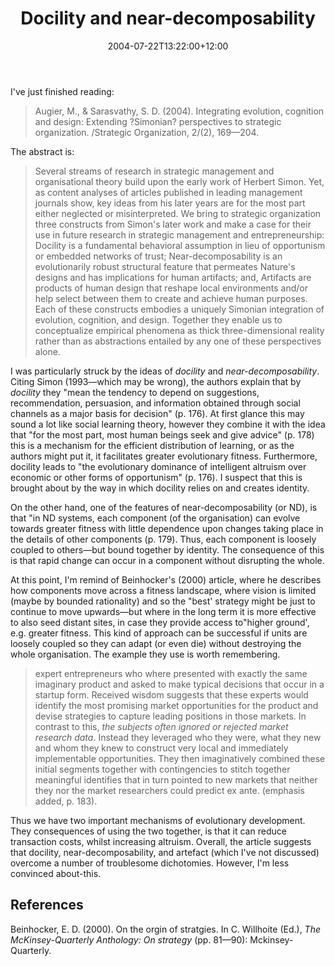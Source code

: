#+title: Docility and near-decomposability
#+date: 2004-07-22T13:22:00+12:00
#+lastmod: 2004-07-22T13:22:00+12:00
#+categories[]: Research
#+tags[]: Articles
#+slug: docility-and-near-decomposability
#+draft: False

I've just finished reading:

#+BEGIN_QUOTE

Augier, M., & Sarasvathy, S. D. (2004). Integrating evolution, cognition and design: Extending ?Simonian? perspectives to strategic organization. /Strategic Organization, 2/(2), 169---204. 

#+END_QUOTE

The abstract is:

#+BEGIN_QUOTE 

Several streams of research in strategic management and organisational theory build upon the early work of Herbert Simon. Yet, as content analyses of articles published in leading management journals show, key ideas from his later years are for the most part either neglected or misinterpreted. We bring to strategic organization three constructs from Simon's later work and make a case for their use in future research in strategic management and entrepreneurship: Docility is a fundamental behavioral assumption in lieu of opportunism or embedded networks of trust; Near-decomposability is an evolutionarily robust structural feature that permeates Nature's designs and has implications for human artifacts; and, Artifacts are products of human design that reshape local environments and/or help select between them to create and achieve human purposes. Each of these constructs embodies a uniquely Simonian integration of evolution, cognition, and design. Together they enable us to conceptualize empirical phenomena as thick three-dimensional reality rather than as abstractions entailed by any one of these perspectives alone.


#+END_QUOTE

I was particularly struck by the ideas of /docility/ and /near-decomposability/. Citing Simon (1993---which may be wrong), the authors explain that by /docility/ they "mean the tendency to depend on suggestions, recommendation, persuasion, and information obtained through social channels as a major basis for decision" (p. 176). At first glance this may sound a lot like social learning theory, however they combine it with the idea that "for the most part, most human beings seek and give advice" (p. 178) this is a mechanism for the efficient distribution of learning, or as the authors might put it, it facilitates greater evolutionary fitness. Furthermore, docility leads to "the evolutionary dominance of intelligent altruism over economic or other forms of opportunism" (p. 176). I suspect that this is brought about by the way in which docility relies on and creates identity.

On the other hand, one of the features of near-decomposability (or ND), is that "in ND systems, each component (of the organisation) can evolve towards greater fitness with little dependence upon changes taking place in the details of other components (p. 179). Thus, each component is loosely coupled to others---but bound together by identity. The consequence of this is that rapid change can occur in a component without disrupting the whole.

At this point, I'm remind of Beinhocker's (2000) article, where he describes how components move across a fitness landscape, where vision is limited (maybe by bounded rationality) and so the "best' strategy might be just to continue to move upwards---but where in the long term it is more effective to also seed distant sites, in case they provide access to"higher ground', e.g. greater fitness. This kind of approach can be successful if units are loosely coupled so they can adapt (or even die) without destroying the whole organisation. The example they use is worth remembering.

#+BEGIN_QUOTE

expert entrepreneurs who where presented with exactly the same imaginary product and asked to make typical decisions that occur in a startup form. Received wisdom suggests that these experts would identify the most promising market opportunities for the product and devise strategies to capture leading positions in those markets. In contrast to this, /the subjects often ignored or rejected market research data/. Instead they leveraged who they were, what they new and whom they knew to construct very local and immediately implementable opportunities. They then imaginatively combined these initial segments together with contingencies to stitch together meaningful identifies that in turn pointed to new markets that neither they nor the market researchers could predict ex ante. (emphasis added, p. 183).

#+END_QUOTE

Thus we have two important mechanisms of evolutionary development. They consequences of using the two together, is that it can reduce transaction costs, whilst increasing altruism. Overall, the article suggests that docility, near-decomposability, and artefact (which I've not discussed) overcome a number of troublesome dichotomies. However, I'm less convinced about-this.

** References
Beinhocker, E. D. (2000). On the orgin of stratgies. In C. Willhoite (Ed.), /The McKinsey-Quarterly Anthology: On strategy/ (pp. 81---90): Mckinsey-Quarterly.
